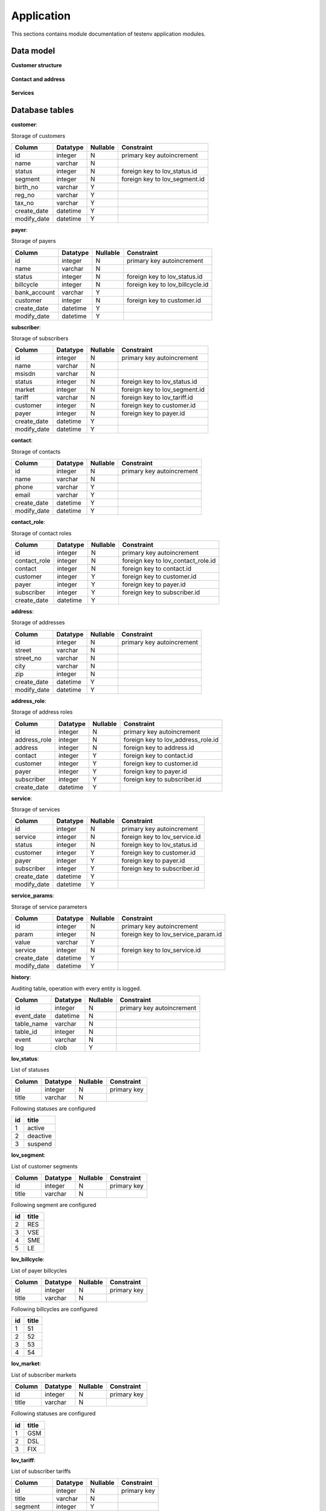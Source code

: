 .. _module_ext_testenv_application:

Application
===========

This sections contains module documentation of testenv application modules.

Data model
^^^^^^^^^^

**Customer structure**

 .. graphviz::
   
   digraph customer_structure {
      graph [rankdir=TB]
      node [shape=box, style=filled, color=white, fillcolor=lightgrey]
    
      customer
      payer
      subscriber
      lov_status
      lov_segment
      lov_billcycle
      lov_market
      lov_lov_tariff
      
      customer -> payer
      customer -> subscriber
      payer -> subscriber
      lov_status -> customer
      lov_status -> payer
      lov_status -> subscriber
      lov_segment -> customer
      lov_billcycle -> payer
      lov_market -> subscriber
      lov_tariff -> subscriber

   }
   
**Contact and address**

 .. graphviz::
   
   digraph contact_and_address {
      graph [rankdir=TB]
      node [shape=box, style="filled", color=white, fillcolor=lightgrey]
    
      customer
      payer
      subscriber
      contact
      contact_role
      address
      address_role
      lov_contact_role
      lov_address_role
      
      contact -> contact_role
      customer -> contact_role
      payer -> contact_role
      subscriber -> contact_role
      address -> address_role
      contact -> address_role
      customer -> address_role
      payer -> address_role
      subscriber -> address_role
      lov_contact_role -> contact_role
      lov_address_role -> address_role
        
   }
   
**Services**

 .. graphviz::
   
   digraph contact_and_address {
      graph [rankdir=TB]
      node [shape=box, style="filled", color=white, fillcolor=lightgrey]
    
      customer
      payer
      subscriber
      service
      service_params
      lov_service
      lov_service_params
      lov_status
      
      customer -> service
      payer -> service
      subscriber -> service
      service -> service_params
      lov_service -> service
      lov_service_param -> service_params
      lov_status -> service
        
   }   
   
Database tables
^^^^^^^^^^^^^^^

**customer**:

Storage of customers

===========  ======== ======== =============================
Column       Datatype Nullable Constraint 
===========  ======== ======== =============================
id           integer     N     primary key autoincrement
name         varchar     N
status       integer     N     foreign key to lov_status.id
segment      integer     N     foreign key to lov_segment.id
birth_no     varchar     Y
reg_no       varchar     Y
tax_no       varchar     Y
create_date  datetime    Y
modify_date  datetime    Y
===========  ======== ======== =============================

**payer**:

Storage of payers

============  ======== ======== ===============================
Column        Datatype Nullable Constraint 
============  ======== ======== ===============================
id            integer     N     primary key autoincrement
name          varchar     N
status        integer     N     foreign key to lov_status.id
billcycle     integer     N     foreign key to lov_billcycle.id
bank_account  varchar     Y
customer      integer     N     foreign key to customer.id
create_date   datetime    Y
modify_date   datetime    Y
============  ======== ======== ===============================

**subscriber**:

Storage of subscribers

===========  ======== ======== =============================
Column       Datatype Nullable Constraint 
===========  ======== ======== =============================
id           integer     N     primary key autoincrement
name         varchar     N
msisdn       varchar     N
status       integer     N     foreign key to lov_status.id
market       integer     N     foreign key to lov_segment.id
tariff       varchar     N     foreign key to lov_tariff.id
customer     integer     N     foreign key to customer.id
payer        integer     N     foreign key to payer.id
create_date  datetime    Y
modify_date  datetime    Y
===========  ======== ======== =============================

**contact**:

Storage of contacts

===========  ======== ======== =============================
Column       Datatype Nullable Constraint 
===========  ======== ======== =============================
id           integer     N     primary key autoincrement
name         varchar     N
phone        varchar     Y
email        varchar     Y
create_date  datetime    Y
modify_date  datetime    Y
===========  ======== ======== =============================

**contact_role**:

Storage of contact roles

============  ======== ======== ==================================
Column        Datatype Nullable Constraint 
============  ======== ======== ==================================
id            integer     N     primary key autoincrement
contact_role  integer     N     foreign key to lov_contact_role.id
contact       integer     N     foreign key to contact.id
customer      integer     Y     foreign key to customer.id
payer         integer     Y     foreign key to payer.id
subscriber    integer     Y     foreign key to subscriber.id
create_date   datetime    Y
============  ======== ======== ==================================

**address**:

Storage of addresses

===========  ======== ======== =============================
Column       Datatype Nullable Constraint 
===========  ======== ======== =============================
id           integer     N     primary key autoincrement
street       varchar     N
street_no    varchar     N
city         varchar     N
zip          integer     N
create_date  datetime    Y
modify_date  datetime    Y
===========  ======== ======== =============================

**address_role**:

Storage of address roles

============  ======== ======== ==================================
Column        Datatype Nullable Constraint 
============  ======== ======== ==================================
id            integer     N     primary key autoincrement
address_role  integer     N     foreign key to lov_address_role.id
address       integer     N     foreign key to address.id
contact       integer     Y     foreign key to contact.id
customer      integer     Y     foreign key to customer.id
payer         integer     Y     foreign key to payer.id
subscriber    integer     Y     foreign key to subscriber.id
create_date   datetime    Y
============  ======== ======== ==================================

**service**:

Storage of services

===========  ======== ======== =============================
Column       Datatype Nullable Constraint 
===========  ======== ======== =============================
id           integer     N     primary key autoincrement
service      integer     N     foreign key to lov_service.id
status       integer     N     foreign key to lov_status.id
customer     integer     Y     foreign key to customer.id
payer        integer     Y     foreign key to payer.id
subscriber   integer     Y     foreign key to subscriber.id
create_date  datetime    Y
modify_date  datetime    Y
===========  ======== ======== =============================

**service_params**:

Storage of service parameters

===========  ======== ======== ===================================
Column       Datatype Nullable Constraint 
===========  ======== ======== ===================================
id           integer     N     primary key autoincrement
param        integer     N     foreign key to lov_service_param.id
value        varchar     Y
service      integer     N     foreign key to lov_service.id
create_date  datetime    Y
modify_date  datetime    Y
===========  ======== ======== ===================================

**history**:

Auditing table, operation with every entity is logged.

===========  ======== ======== =========================
Column       Datatype Nullable Constraint 
===========  ======== ======== =========================
id           integer     N     primary key autoincrement
event_date   datetime    N
table_name   varchar     N
table_id     integer     N
event        varchar     N
log          clob        Y
===========  ======== ======== =========================

**lov_status**:

List of statuses

===========  ======== ======== ===========
Column       Datatype Nullable Constraint 
===========  ======== ======== ===========
id           integer     N     primary key
title        varchar     N
===========  ======== ======== ===========

Following statuses are configured

== ========
id title
== ========
1  active
2  deactive
3  suspend
== ========

**lov_segment**:

List of customer segments

===========  ======== ======== ===========
Column       Datatype Nullable Constraint 
===========  ======== ======== ===========
id           integer     N     primary key
title        varchar     N
===========  ======== ======== ===========

Following segment are configured

== =====
id title
== =====
2  RES
3  VSE
4  SME
5  LE
== =====

**lov_billcycle**:

List of payer billcycles

===========  ======== ======== ===========
Column       Datatype Nullable Constraint 
===========  ======== ======== ===========
id           integer     N     primary key
title        varchar     N
===========  ======== ======== ===========

Following billcycles are configured

== =====
id title
== =====
1  51
2  52
3  53
4  54
== =====

**lov_market**:

List of subscriber markets

===========  ======== ======== ===========
Column       Datatype Nullable Constraint 
===========  ======== ======== ===========
id           integer     N     primary key
title        varchar     N
===========  ======== ======== ===========

Following statuses are configured

== =====
id title
== =====
1  GSM
2  DSL
3  FIX
== =====

**lov_tariff**:

List of subscriber tariffs

===========  ======== ======== ===========
Column       Datatype Nullable Constraint 
===========  ======== ======== ===========
id           integer     N     primary key
title        varchar     N
segment      integer     Y
market       integer     Y
monthly_fee  integer     Y
===========  ======== ======== ===========

Following tariffs are configured

=== ========================================
id  title
=== ========================================
433 S nami sit nesit
459 S nami sit nesit bez zavazku
434 S nami sit nesit v podnikani
460 S nami sit nesit v podnikani bez zavazku
=== ========================================

**lov_contact_role**:

List of contact roles

===========  ======== ======== ===========
Column       Datatype Nullable Constraint 
===========  ======== ======== ===========
id           integer     N     primary key
title        varchar     N
===========  ======== ======== ===========

Following roles are configured

== =========
id title
== =========
1  contact
2  contract
3  invoicing
== =========

**lov_address_role**:

List od address roles

===========  ======== ======== ===========
Column       Datatype Nullable Constraint 
===========  ======== ======== ===========
id           integer     N     primary key
title        varchar     N
===========  ======== ======== ===========

Following roles are configured

== =========
id title
== =========
1  contact
2  contract
3  invoicing
4  delivery
== =========

**lov_service**:

List of services

===========  ======== ======== ===========
Column       Datatype Nullable Constraint 
===========  ======== ======== ===========
id           integer     N     primary key
title        varchar     N
monthly_fee  integer     Y
customer     integer     Y
payer        integer     Y
subscriber   integer     Y
===========  ======== ======== ===========

Following services are configured

=== =============== ======== ===== ==========
id  title           customer payer subscriber
=== =============== ======== ===== ==========
615 Telefonni cislo    0       0       1 
619 SIM karta          0       0       1
=== =============== ======== ===== ==========

**lov_service_param**:

List of service parameters

=============  ======== ======== =============================
Column         Datatype Nullable Constraint 
=============  ======== ======== =============================
id             integer     N     primary key
title          varchar     N
service        integer     N     foreign key to lov_service.id
default_value  varchar     Y
mandatory      integer     Y
=============  ======== ======== =============================

Following parameters are configured

Following statuses are configured

=== ======== ======= =========
id  title    service mandatory
=== ======== ======= =========
121 MSISDN   615         1
122 ICCID    619         1
123 IMSI     619         1
=== ======== ======= =========

GUI application
^^^^^^^^^^^^^^^

**Customer structure**

  .. image:: fig/01_customer_structure.png
  
== ========================== ===================================================
id element id                 description
== ========================== ===================================================
1  customerId                 Mandatory for read, change. Stored in CUSTOMER.ID
2  customerName               Mandatory for create. Stored in CUSTOMER.NAME
3  customerStatus             Mandatory for create. Stored in CUSTOMER.STATUS
4  customerSegment            Mandatory for create. Stored in CUSTOMER.SEGMENT
5  customerBirthNumber        Optional. Stored in CUSTOMER.BIRTH_NO
6  customerRegistrationNumber Optional. Stored in CUSTOMER.REG_NO
7  customerTaxNumber          Optional. Stored in CUSTOMER.TAX_NO
8  customerError              Filled if any error occurs.
9  customerRead               Calls read_customer and fills elements.
10 customerCreate             Calls create_customer and fills customerId.
11 customerChange             Calls change_customer.
12 payerId                    Mandatory for read, change. Stored in PAYER.ID
13 payerName                  Mandatory for create. Stored in PAYER.NAME
14 payerStatus                Mandatory for create. Stored in PAYER.STATUS
15 payerBillcycle             Mandatory for create. Stored in PAYER.BILLCYCLE
16 payerBankAccount           Optional. Stored in PAYER.BANK_ACCOUNT
17 payerCustomer              Mandatory for create. Stored in PAYER.CUSTOMER
18 payerError                 Filled if any error occurs.
19 payerRead                  Calls read_payer and fills elements.
20 payerCreate                Calls create_payer and fills payerId.
21 payerChange                Calls change_payer.
22 subscriberId               Mandatory for read, change. Stored in SUBSCRIBER.ID
23 subscriberName             Mandatory for create. Stored in SUBSCRIBER.NAME
24 subscriberMsisdn           Mandatory for create. Stored in SUBCSRIBER.MSISDN
25 subscriberStatus           Mandatory for create. Stored in SUBSCRIBER.STATUS
26 subscriberMarket           Mandatory for create. Stored in SUBSCRIBER.MARKET
27 subscriberTariff           Mandatory for create. Stored in SUBSCRIBER.TARIFF
28 subscriberCustomer         Mandatory for create. Stored in SUBSCRIBER.CUSTOMER
29 subscriberPayer            Mandatory for create. Stored in SUBSCRIBER.PAYER
30 subscriberError            Filled if any error occurs.
31 subscriberRead             Calls read_subscriber and fills elements.
32 subscriberCreate           Calls create_subscriber and fills subscriberId.
33 susbcriberChange           Calls change_subscriber.
== ========================== ===================================================
  
**Contact and address**  
  
  .. image:: fig/02_contact_address.png
  
== ===================== ==========================================================================
id element id            description
== ===================== ==========================================================================
1  contactId             Mandatory for read, change. Stored in CONTACT.ID, CONTACT_ROLE.CONTACT    
2  contactName           Mandatory for create. Stores in CONTACT.NAME    
3  contactPhone          Optional. Stored in CONTACT.PHONE   
4  contactEmail          Optional. Stored in CONTACT.EMAIL  
5  contactError          Filled if any error occurs.
6  contactRead           Calls read_contact and fills elements.
7  contactCreate         Calls create_contact and fills contactId. 
8  contactChange         Calls change_contact.     
9  contactRoleTitle      Mandatory for assign, revoke. Stored in CONTACT_ROLE.CONTACT_ROLE          
10 contactRoleCustomer   Optional. Stored in CONTACT_ROLE.CUSTOMER          
11 contactRolePayer      Optional. Stored in CONTACT_ROLE.PAYER       
12 contactRoleSubscriber Optional. Stored in CONTACT_ROLE.SUBSCRIBER                   
13 contactRoleError      Filled if any error occurs.             
14 contactRoleAssign     Calls assign_contact_role and updates contactRoles.           
15 contactRoleRevoke     Calls revoke_contact_role and updates contactRoles.        
16 contactRoles          Display CONTACT_ROLE content. Click cell event fills contactRole elements. 
17 addressId             Mandatory for read, change. Stored in ADDRESS.ID   
18 addressStreet         Mandatory for create. Stored in ADDRESS.STREET                  
19 addressStreetNumber   Mandatory for create. Stored in ADDRESS.STREET_NO                  
20 addressCity           Mandatory for create. Stored in ADDRESS.CITY                
21 addressZip            Mandatory for create. Stored in ADDRESS.ZIP                
22 addressError          Filled if any error occurs.               
23 addressRead           Calls read_address and fills elements.             
24 addressCreate         Calls create_address and fills addressId.  
25 addressChange         Calls change_address.  
26 addressRoleTitle      Mandatory for assign, revoke. Stored in ADRESS_ROLE.ADDRESS_ROLE     
27 addressRoleContact    Optional. Stored in ADDRESS_ROLE.CONTACT      
28 addressRoleCustomer   Optional. Stored in ADDRESS_ROLE.CUSTOMER      
29 addressRolePayer      Optional. Stored in ADDRESS_ROLE.PAYER      
30 addressRoleSubscriber Optional. Stored in ADDRESS_ROLE.SUBSCRIBER         
31 addressRoleError      Filled if any error occurs.        
32 addressRoleAssign     Calls assign_address_role and updates addressRoles.      
33 addressRoleRevoke     Calls revoke_address_role and updates addressRoles.      
34 addressRoles          Display ADDRESS_ROLE content. Click cell event fills addressRole elements.
== ===================== ==========================================================================  

entities
^^^^^^^^

Module provides classes for all entities modeled in database. 

* Customer - table customer
* Payer - table payer
* Subscriber - table subscriber
* Contact - table contact
* ContactRole - table contact_role
* Address - table address
* AddressRole - table address_role
* Service - tables service, service_params
* ServiceOperation - auxiliary class for manipulation with service

Each class implements same methods.

* __init__ - set all attributes
* __str__ - serialization to string
* toxml - serialization to xml object (lxml.etree)
* tojson - serialization to json string

db_handler
^^^^^^^^^^

Module provides interface for database implemented in SQLite. It uses module hydratk.lib.network.dbi.client
which is automatically installed. 

**Attributes** :

* _mh - MasterHead reference
* _db_file - database filename
* _client - DBClient instance

**Methods** :

* connect 

Method connects to database.

* disconnect 

Method disconnect from database.

* get_lov

Method reads LOV from database.

* customer

Methods for manipulation with customer entity. Method read_customer selects from table customer. Method create_customer inserts to tables customer and history, 
status is translated to id from table lov_status. Method change_customer updates in table customer and inserts to history.

* payer

Methods for manipulation with payer entity. Method read_payer selects from table payer. Method create_payer inserts to tables payer and history, 
status is translated to id from table status. Method change_payer updates in table payer and inserts to history.

* subscriber

Methods for manipulation with subscriber entity. Method read_subscriber selects from table subscriber. Method create_subscriber inserts to tables subscriber and history, 
status is translated to id from table status. Method change_subscriber updates in table subscriber and inserts to history.

* contact

Methods for manipulation with contact entity. Method read_contact selects from table contact and contact_role (if assigned). Role titles are translated
from table lov_contact_role. Method create_contact inserts to tables contact and history. Method change_contact updates in table contact and inserts to history.
Method assign_contact_role inserts to tables contact_role and history. Method revoke_contact_role deletes from table contact_role and inserts to history.

* address

Methods for manipulation with address entity. Method read_address selects from table address and address (if assigned). Role titles are translated
from table lov_address_role. Method create_address inserts to tables address and history. Method change_address updates in table address and inserts to history.
Method assign_address_role inserts to tables address_role and history. Method revoke_address_role deletes from table address_role and inserts to history.

* service

Methods for manipulation with service entity. Method read_services selects from tables service and service_params. Method creates_service inserts to tables 
service, service_params and history. It checks whether service is allowed for customer,payer,subscriber in table lov_service and checks if service is already 
assigned in table service. It reads allowed and mandatory parameters from table lov_service_param. Method change_service updates in tables service and service_params and inserts to history.

web_server
^^^^^^^^^^

Module provides web server with REST and SOAP services implemented using external module `web.py <http://webpy.org/>`_ in version >= 0.37.
When Python3 is used the module replaced by different branch `py3 <https://github.com/webpy/webpy.git@py3#egg=webpy>`_.

Module contains several classes.

* Server

Starts web server on configured IP address (0.0.0.0) and port (default 8888) using web.py methods application, runsimple, wsgifunc.

* Index

Handles GET, POST requests on / and routes them to GuiHandler.

* Customer

Handles GET, POST, PUT requests on /rs/customer and routes them to RestHandler. 

* Payer

Handles GET, POST, PUT requests on /rs/payer and routes them to RestHandler.

* Subscriber

Handles GET, POST, PUT requests on /rs/subscriber and routes them to RestHandler.

* Contact

Handles GET, POST, PUT requests on /rs/contact and routes them to RestHandler.

* ContactRole

Handles POST, PUT requests on /rs/contact/role and routes them to RestHandler.

* Address

Handles GET, POST, PUT requests on /rs/address and routes them to RestHandler.

* AddressRole

Handles POST, PUT requests on /rs/address/role and routes them to RestHandler.

* Service

Handles GET, POST, PUT requests on /rs/service and routes them to RestHandler.

* SoapService

Handles GET, POST requests on /ws/crm. GET request returns content of WSDL (crm.wsdl) or XSD (crm.xsd) if URL parameter wsdl of xsd is provided.
File location is configured. POST request is routed to SoapHandler.

RestHandler
^^^^^^^^^^^

Module provides class RestHandler with REST service. Each entity method uses appropriate method in DbHandler.
It uses simplejson method loads to read JSON and entity method tojson to write JSON. 

**Attributes** :

* _mh - MasterHead reference

**Methods** :

* __init__

Method sets MasterHead reference.

* _get_db

Method gets initializes DbHandler and connects to database.

* customer

Methods for manipulation with customer entity - read_customer, create_customer, change_customer.

* payer

Methods for manipulation with payer entity - read_payer, create_payer, change_payer.

* subscriber

Methods for manipulation with subscriber entity - read_subscriber, create_subscriber, change_subscriber.

* contact

Methods for manipulation with contact entity - read_contact, create_contact, change_contact, assign_contact_role, revoke_contact_role.

* address

Methods for manipulation with address entity - read_address, create_address, change_address, assign_address_role, revoke_address_role.

* service

Methods for manipulation with service entity - read_services, create_service, change_service.

SoapHandler
^^^^^^^^^^^

Module provides class SoapHandler with SOAP service. Each entity method uses appropriate method in DbHandler.
It uses lxml method objectify.fromstring to read XML entity method toxml and lxml method tostring to write XML. 

**Attributes** :

* _mh - MasterHead reference
* _nsmap - namespace map
* _ns0 - SOAP namespace
* _ns1 - application namespace

**Methods** :

* __init__

Method sets MasterHead reference and namespaces.

* _get_db

Method gets initializes DbHandler and connects to database.

* _fault

Method prepares SOAP Fault response.

* _response

Method prepares SOAP standard response.

* dispatcher

Method dispatches request according to HTTP header SOAPAction.

* customer

Methods for manipulation with customer entity - read_customer, create_customer, change_customer.

* payer

Methods for manipulation with payer entity - read_payer, create_payer, change_payer.

* subscriber

Methods for manipulation with subscriber entity - read_subscriber, create_subscriber, change_subscriber.

* contact

Methods for manipulation with contact entity - read_contact, create_contact, change_contact, assign_contact_role, revoke_contact_role.

* address

Methods for manipulation with address entity - read_address, create_address, change_address, assign_address_role, revoke_address_role.

* service

Methods for manipulation with service entity - read_services, create_service, change_service.

GuiHandler
^^^^^^^^^^

Module provides class GuiHandler with GUI application. Each entity method uses appropriate method in DbHandler.
It uses lxml method objectify.fromstring to read XML entity method toxml and lxml method tostring to write XML. 

**Attributes** :

* _mh - MasterHead reference
* _tmpl - html template
* _lovs - loaded database LOVs
* _data - current form data (used to fill forms after action)
* _current_tab - current tab

**Methods** :

* __init__

Method sets MasterHead reference and namespaces.

* _get_db

Method gets initializes DbHandler and connects to database.

* _init_data

Method sets initial form data.

* _store_data

Method sets current form data updated after each action.

* _translate_lov

Method translates record ID <-> title.

* render_page

Method renders application page and fills forms with current data (updated after each action).

* _init_customer_form

Method prepares customer form.

* _init_payer_form

Method prepares payer form.

* _init_subscriber_form

Method prepares subscriber form.

* _init_contact_form

Method prepares contact form.

* _init_contact_role_form

Method prepares contact roles form.

* _init_address_form

Method prepares address form.

* _init_address_role_form

Method prepares address roles form.

* customer

Methods for manipulation with customer entity - read_customer, create_customer, change_customer.

* payer

Methods for manipulation with payer entity - read_payer, create_payer, change_payer.

* subscriber

Methods for manipulation with subscriber entity - read_subscriber, create_subscriber, change_subscriber.

* contact

Methods for manipulation with contact entity - read_contact, create_contact, change_contact, assign_contact_role, revoke_contact_role.

* address

Methods for manipulation with address entity - read_address, create_address, change_address, assign_address_role, revoke_address_role.

Unit tests
^^^^^^^^^^

Application modules have no specific unit tests. Extension TestEnv also serves as tutorial how to write test libraries/helpers and scripts for Yoda extension.
These scripts are used as unit tests.

**lib** :

* db_int

Module provides class DB_INT with methods to test all operations in database. The methods directly call appropriate DBHandler methods.

* gui_int

Module provides class GUI_INT with methods to test all operations in GUI application. It uses hydratk.lib.bridge.selen.SeleniumBridge.

* rest_int

Module provides class REST_INT with methods to test all operations in REST service. It uses hydratk.lib.network.rest.client.RESTClient.

* soap_int 

Module provides class SOAP_INT with methods to test all operations in SOAP service. It uses hydratk.lib.network.rest.client.SOAPClient.

**helpers** :

* helpers

Imports libraries DB_INT, GUI_INT, REST_INT, SOAP_INT to be accessible in test scripts.

**tests** :

* db

  .. code-block:: python      
  
    # initialize client 
    import yodahelpers.hydratk.extensions.testenv.helpers as hlp
    client = hlp.db()
    res = client.connect()
    
    # create customer
    name = 'Vince Neil'
    status = 'active'
    segment = 2
    birth_no = '700101/0001'
    reg_no = '12345'
    tax_no = 'CZ12345'
    cust = client.create_customer(name, segment, status, birth_no, reg_no, tax_no)   
    customer = client.read_customer(cust)   

* rest

  .. code-block:: python

    # initialize client
    import yodahelpers.hydratk.extensions.testenv.helpers as hlp    
    client = hlp.rest()
    
    # create customer
    name = 'Vince Neil'
    status = 'active'
    segment = 2
    birth_no = '700101/0001'
    reg_no = '12345'
    tax_no = 'CZ12345'
    cust = client.create_customer(name, segment, status, birth_no, reg_no, tax_no)  
    customer = client.read_customer(cust)    

* soap

  .. code-block:: python
  
     # initialize client
     import yodahelpers.hydratk.extensions.testenv.helpers as hlp
     client = hlp.soap()     
     
     # create customer
     
     name = 'Vince Neil'
     status = 'active'
     segment = 2
     birth_no = '700101/0001'
     reg_no = '12345'
     tax_no = 'CZ12345'
     cust = client.create_customer(name, segment, status, birth_no, reg_no, tax_no) 
     customer = client.read_customer(cust)
     
* gui

  .. code-block:: python      
  
    # initialize client 
    import yodahelpers.hydratk.extensions.testenv.helpers as hlp
    client = hlp.gui()
    res = client.open()
    
    # create customer
    name = 'Vince Neil'
    status = 'active'
    segment = 'RES'
    birth_no = '700101/0001'
    reg_no = '12345'
    tax_no = 'CZ12345'
    cust = client.create_customer(name, segment, status, birth_no, reg_no, tax_no)   
    customer = client.read_customer(cust)             